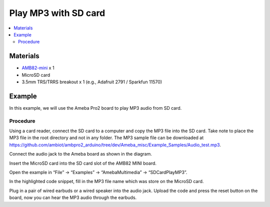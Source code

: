 Play MP3 with SD card
=====================

.. contents::
  :local:
  :depth: 2

Materials
---------

-  `AMB82-mini <https://www.amebaiot.com/en/where-to-buy-link/#buy_amb82_mini>`_ x 1

-  MicroSD card

- 3.5mm TRS/TRRS breakout x 1 (e.g., Adafruit 2791 / Sparkfun 11570)

Example
-------

In this example, we will use the Ameba Pro2 board to play MP3 audio from SD card.

Procedure
~~~~~~~~~

Using a card reader, connect the SD card to a computer and copy the MP3 file into the SD card. Take note to place the MP3 file in the root directory
and not in any folder. The MP3 sample file can be downloaded at https://github.com/ambiot/ambpro2_arduino/tree/dev/Ameba_misc/Example_Samples/Audio_test.mp3.

|image01|

Connect the audio jack to the Ameba board as shown in the diagram.

|image02|

Insert the MicroSD card into the SD card slot of the AMB82 MINI board.

Open the example in “File” -> “Examples” -> “AmebaMultimedia” -> “SDCardPlayMP3”.

|image03|

In the highlighted code snippet, fill in the MP3 file name which was store on the MicroSD card.

|image04|

Plug in a pair of wired earbuds or a wired speaker into the audio jack. Upload the code and press the reset button on the board, now you can hear the MP3 audio through the earbuds. 

.. |image01| image:: ../../../../_static/amebapro2/Example_Guides/Multimedia/Play_MP3_with_SD_card/image01.png
   :width:  900 px
   :height: 550 px

.. |image02| image:: ../../../../_static/amebapro2/Example_Guides/Multimedia/Play_MP3_with_SD_card/image02.png
   :width:  586 px
   :height: 610 px

.. |image03| image:: ../../../../_static/amebapro2/Example_Guides/Multimedia/Play_MP3_with_SD_card/image03.png
   :width:  1000 px
   :height:  550 px

.. |image04| image:: ../../../../_static/amebapro2/Example_Guides/Multimedia/Play_MP3_with_SD_card/image04.png
   :width:  1000 px
   :height:  550 px
   